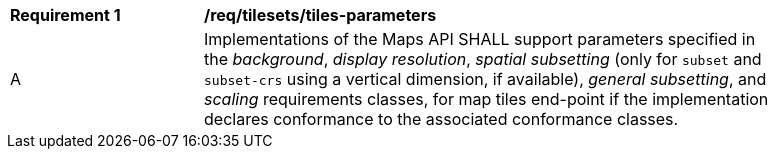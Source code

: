 [[req_tilesets_tiles-parameters]]
[width="90%",cols="2,6a"]
|===
^|*Requirement {counter:req-id}* |*/req/tilesets/tiles-parameters*
^|A |Implementations of the Maps API SHALL support parameters specified in the _background_, _display resolution_, _spatial subsetting_ (only for `subset` and `subset-crs` using a vertical dimension, if available), _general subsetting_, and _scaling_ requirements classes, for map tiles end-point if the implementation declares conformance to the associated conformance classes.
|===
